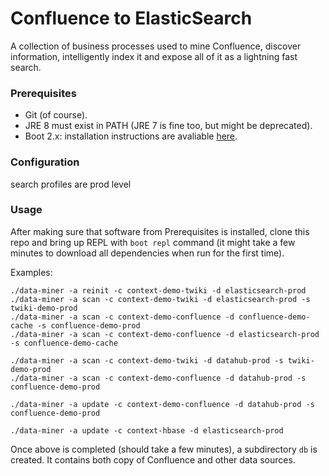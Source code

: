 * Confluence to ElasticSearch

A collection of business processes used to mine Confluence, discover information, intelligently index it and expose all of it as a lightning fast search.

*** Prerequisites

- Git (of course).
- JRE 8 must exist in PATH (JRE 7 is fine too, but might be deprecated).
- Boot 2.x: installation instructions are avaliable [[https://github.com/boot-clj/boot#install][here]].

*** Configuration

search profiles are prod level

*** Usage

After making sure that software from Prerequisites is installed, clone this repo and bring up REPL with ~boot repl~ command (it might take a few minutes to download all dependencies when run for the first time).

Examples:
#+BEGIN_EXAMPLE
./data-miner -a reinit -c context-demo-twiki -d elasticsearch-prod
./data-miner -a scan -c context-demo-twiki -d elasticsearch-prod -s twiki-demo-prod
./data-miner -a scan -c context-demo-confluence -d confluence-demo-cache -s confluence-demo-prod
./data-miner -a scan -c context-demo-confluence -d elasticsearch-prod -s confluence-demo-cache

./data-miner -a scan -c context-demo-twiki -d datahub-prod -s twiki-demo-prod
./data-miner -a scan -c context-demo-confluence -d datahub-prod -s confluence-demo-prod

./data-miner -a update -c context-demo-confluence -d datahub-prod -s confluence-demo-prod

./data-miner -a update -c context-hbase -d elasticsearch-prod
#+END_EXAMPLE

Once above is completed (should take a few minutes), a subdirectory ~db~ is created. It contains both copy of Confluence and other data sources.
